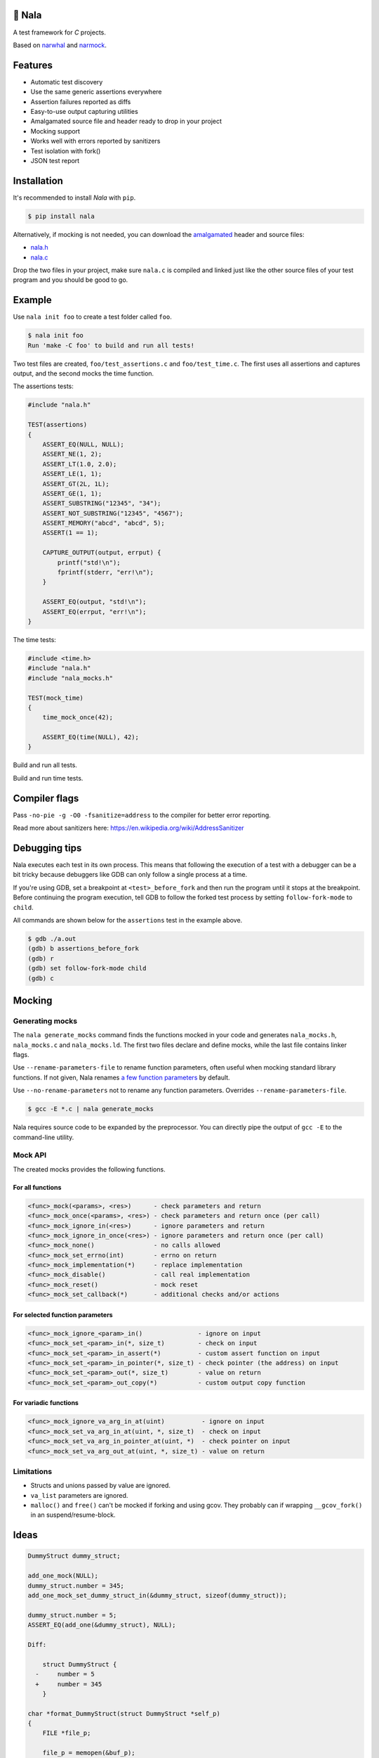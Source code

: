 |buildstatus|_
|coverage|_
|codecov|_

🦁 Nala
=======

A test framework for `C` projects.

Based on `narwhal`_ and `narmock`_.

Features
========

- Automatic test discovery
- Use the same generic assertions everywhere
- Assertion failures reported as diffs
- Easy-to-use output capturing utilities
- Amalgamated source file and header ready to drop in your project
- Mocking support
- Works well with errors reported by sanitizers
- Test isolation with fork()
- JSON test report

Installation
============

It's recommended to install `Nala` with ``pip``.

.. code-block:: bash

   $ pip install nala

Alternatively, if mocking is not needed, you can download the
`amalgamated`_ header and source files:

- `nala.h`_
- `nala.c`_

Drop the two files in your project, make sure ``nala.c`` is compiled
and linked just like the other source files of your test program and
you should be good to go.

Example
=======

Use ``nala init foo`` to create a test folder called ``foo``.

.. code-block:: bash

   $ nala init foo
   Run 'make -C foo' to build and run all tests!

Two test files are created, ``foo/test_assertions.c`` and
``foo/test_time.c``. The first uses all assertions and captures
output, and the second mocks the time function.

The assertions tests:

.. code-block:: c

   #include "nala.h"

   TEST(assertions)
   {
       ASSERT_EQ(NULL, NULL);
       ASSERT_NE(1, 2);
       ASSERT_LT(1.0, 2.0);
       ASSERT_LE(1, 1);
       ASSERT_GT(2L, 1L);
       ASSERT_GE(1, 1);
       ASSERT_SUBSTRING("12345", "34");
       ASSERT_NOT_SUBSTRING("12345", "4567");
       ASSERT_MEMORY("abcd", "abcd", 5);
       ASSERT(1 == 1);

       CAPTURE_OUTPUT(output, errput) {
           printf("std!\n");
           fprintf(stderr, "err!\n");
       }

       ASSERT_EQ(output, "std!\n");
       ASSERT_EQ(errput, "err!\n");
   }

The time tests:

.. code-block:: c

   #include <time.h>
   #include "nala.h"
   #include "nala_mocks.h"

   TEST(mock_time)
   {
       time_mock_once(42);

       ASSERT_EQ(time(NULL), 42);
   }

Build and run all tests.

.. image:: https://github.com/eerimoq/nala/raw/master/docs/build-and-run.png

Build and run time tests.

.. image:: https://github.com/eerimoq/nala/raw/master/docs/build-and-run-one-test.png

Compiler flags
==============

Pass ``-no-pie -g -O0 -fsanitize=address`` to the compiler for better
error reporting.

Read more about sanitizers here: https://en.wikipedia.org/wiki/AddressSanitizer

Debugging tips
==============

Nala executes each test in its own process. This means that
following the execution of a test with a debugger can be a bit tricky
because debuggers like GDB can only follow a single process at a time.

If you're using GDB, set a breakpoint at ``<test>_before_fork`` and
then run the program until it stops at the breakpoint. Before
continuing the program execution, tell GDB to follow the forked test
process by setting ``follow-fork-mode`` to ``child``.

All commands are shown below for the ``assertions`` test in the
example above.

.. code-block::

   $ gdb ./a.out
   (gdb) b assertions_before_fork
   (gdb) r
   (gdb) set follow-fork-mode child
   (gdb) c

Mocking
=======

Generating mocks
----------------

The ``nala generate_mocks`` command finds the functions mocked in your
code and generates ``nala_mocks.h``, ``nala_mocks.c`` and
``nala_mocks.ld``. The first two files declare and define mocks, while
the last file contains linker flags.

Use ``--rename-parameters-file`` to rename function parameters, often
useful when mocking standard library functions. If not given, Nala
renames `a few function parameters`_ by default.

Use ``--no-rename-parameters`` not to rename any function
parameters. Overrides ``--rename-parameters-file``.

.. code-block:: bash

   $ gcc -E *.c | nala generate_mocks

Nala requires source code to be expanded by the preprocessor. You can
directly pipe the output of ``gcc -E`` to the command-line utility.

Mock API
--------

The created mocks provides the following functions.

For all functions
^^^^^^^^^^^^^^^^^

.. code-block::

   <func>_mock(<params>, <res>)      - check parameters and return
   <func>_mock_once(<params>, <res>) - check parameters and return once (per call)
   <func>_mock_ignore_in(<res>)      - ignore parameters and return
   <func>_mock_ignore_in_once(<res>) - ignore parameters and return once (per call)
   <func>_mock_none()                - no calls allowed
   <func>_mock_set_errno(int)        - errno on return
   <func>_mock_implementation(*)     - replace implementation
   <func>_mock_disable()             - call real implementation
   <func>_mock_reset()               - mock reset
   <func>_mock_set_callback(*)       - additional checks and/or actions

For selected function parameters
^^^^^^^^^^^^^^^^^^^^^^^^^^^^^^^^

.. code-block::

   <func>_mock_ignore_<param>_in()               - ignore on input
   <func>_mock_set_<param>_in(*, size_t)         - check on input
   <func>_mock_set_<param>_in_assert(*)          - custom assert function on input
   <func>_mock_set_<param>_in_pointer(*, size_t) - check pointer (the address) on input
   <func>_mock_set_<param>_out(*, size_t)        - value on return
   <func>_mock_set_<param>_out_copy(*)           - custom output copy function

For variadic functions
^^^^^^^^^^^^^^^^^^^^^^

.. code-block::

   <func>_mock_ignore_va_arg_in_at(uint)          - ignore on input
   <func>_mock_set_va_arg_in_at(uint, *, size_t)  - check on input
   <func>_mock_set_va_arg_in_pointer_at(uint, *)  - check pointer on input
   <func>_mock_set_va_arg_out_at(uint, *, size_t) - value on return

Limitations
-----------

- Structs and unions passed by value are ignored.

- ``va_list`` parameters are ignored.

- ``malloc()`` and ``free()`` can't be mocked if forking and using
  gcov. They probably can if wrapping ``__gcov_fork()`` in an
  suspend/resume-block.

Ideas
=====

.. code-block:: c

   DummyStruct dummy_struct;

   add_one_mock(NULL);
   dummy_struct.number = 345;
   add_one_mock_set_dummy_struct_in(&dummy_struct, sizeof(dummy_struct));

   dummy_struct.number = 5;
   ASSERT_EQ(add_one(&dummy_struct), NULL);

   Diff:

       struct DummyStruct {
     -     number = 5
     +     number = 345
       }

   char *format_DummyStruct(struct DummyStruct *self_p)
   {
       FILE *file_p;

       file_p = memopen(&buf_p);
       fprintf(file_p, "struct DummyStruct {\n");
       fprintf(file_p, "    number = ", FORMAT(file_p, self_p->number));
       fprintf(file_p, "}\n");
       close(file_p);

       return (buf_p);
   }

.. |buildstatus| image:: https://travis-ci.org/eerimoq/nala.svg?branch=master
.. _buildstatus: https://travis-ci.org/eerimoq/nala

.. |coverage| image:: https://coveralls.io/repos/github/eerimoq/nala/badge.svg?branch=master
.. _coverage: https://coveralls.io/github/eerimoq/nala

.. |codecov| image:: https://codecov.io/gh/eerimoq/nala/branch/master/graph/badge.svg
.. _codecov: https://codecov.io/gh/eerimoq/nala

.. _narwhal: https://github.com/vberlier/narwhal
.. _narmock: https://github.com/vberlier/narmock

.. _amalgamated: https://sqlite.org/amalgamation.html
.. _nala.h: https://raw.githubusercontent.com/eerimoq/nala/master/nala/dist/nala.h
.. _nala.c: https://raw.githubusercontent.com/eerimoq/nala/master/nala/dist/nala.c

.. _a few function parameters: https://github.com/eerimoq/nala/blob/master/nala/rename_parameters.txt
